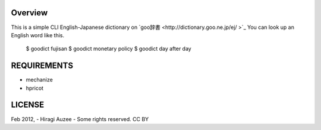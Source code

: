 Overview
========
This is a simple CLI English-Japanese dictionary on `goo辞書 <http://dictionary.goo.ne.jp/ej/ >`_
You can look up an English word like this.

    $ goodict fujisan
    $ goodict monetary policy
    $ goodict day after day

REQUIREMENTS
============
* mechanize
* hpricot

LICENSE
=======
Feb 2012, - Hiragi Auzee - Some rights reserved. CC BY

